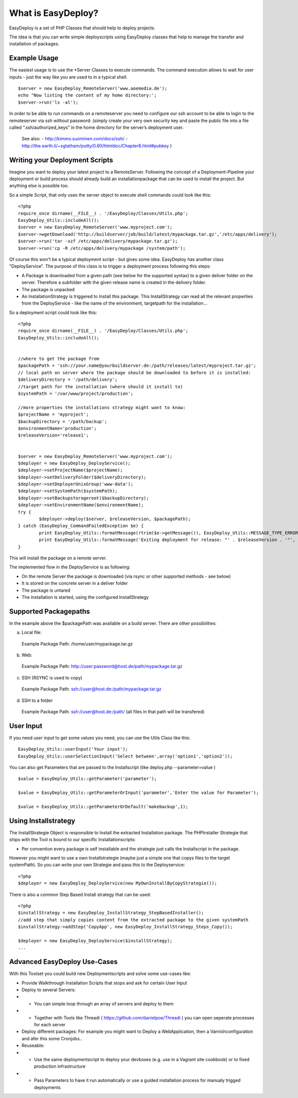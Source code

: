 What is EasyDeploy?
=====================

EasyDeploy is a set of PHP Classes that should help to deploy projects. 


The idea is that you can write simple deployscripts using EasyDeploy classes
that help to manage the transfer and installation of packages.


Example Usage
-------------

The easiest usage is to use the *Server Classes to execute commands. The command execution allows to wait for user inputs - just the way like you are used to in a typical shell.
::
	$server = new EasyDeploy_RemoteServer('www.aoemedia.de');
	echo "Now listing the content of my home directory:';
	$server->run('ls -al');

In order to be able to run commands on a remoteserver you need to configure our ssh account to be able to login to the remoteserver via ssh without password:
(simply create your very own security key and paste the public file into a file called “.ssh/authorized_keys” in the home directory for the server’s deployment user.
 See also:
 - http://kimmo.suominen.com/docs/ssh/
 - http://the.earth.li/~sgtatham/putty/0.60/htmldoc/Chapter8.html#pubkey
 )



Writing your Deployment Scripts
------------------------------


Imagine you want to deploy your latest project to a RemoteServer.
Following the concept of a Deployment-Pipeline your deployment or build process should already build an installationpackage that can be used to install the project.
But anything else is possible too.

So a simple Script, that only uses the server object to execute shell commands could look like this:
::
	<?php
	require_once dirname(__FILE__) . '/EasyDeploy/Classes/Utils.php';
	EasyDeploy_Utils::includeAll();
	$server = new EasyDeploy_RemoteServer('www.myproject.com');
	$server->wgetDownload('http://buildserver/job/build/latest/mypackage.tar.gz','/etc/apps/delivery');
	$server->run('tar -xzf /etc/apps/delivery/mypackage.tar.gz');
	$server->run('cp -R /etc/apps/delivery/mypackage /system/path');


Of course this won't be a typical deployment script - but gives some idea.
EasyDeploy has another class "DeployService". The purpose of this class is to trigger a deployment process following this steps:

* A Package is downloaded from a given path (see below for the supported syntax) to a given deliver folder on the server. Therefore a subfolder with the given release name is created in the delivery folder.
* The package is unpacked
* An InstallationStrategy is triggered to Install this package. This InstallStrategy can read all the relevant properties from the DeployService - like the name of the environment, targetpath for the installation...

So a deployment script could look like this:
::
	<?php
	require_once dirname(__FILE__) . '/EasyDeploy/Classes/Utils.php';
	EasyDeploy_Utils::includeAll();


	//where to get the package from
	$packagePath = 'ssh://your.name@yourbuildserver.de:/path/releases/latest/myproject.tar.gz';
	// local path on server where the package should be downloaded to before it is installed:
	$deliveryDirectory = '/path/delivery';
	//target path for the installation (where should it install to)
	$systemPath = '/var/www/project/production';

	//more properties the installations strategy might want to know:
	$projectName = 'myproject';
	$backupDirectory = '/path/backup';
	$environmentName='production';
	$releaseVersion='release1';


	$server = new EasyDeploy_RemoteServer('www.myproject.com');
	$deployer = new EasyDeploy_DeployService();
	$deployer->setProjectName($projectName);
	$deployer->setDeliveryFolder($deliveryDirectory);
	$deployer->setDeployerUnixGroup('www-data');
	$deployer->setSystemPath($systemPath);
	$deployer->setBackupstorageroot($backupDirectory);
	$deployer->setEnvironmentName($environmentName);
	try {
		$deployer->deploy($server, $releaseVersion, $packagePath);
	} catch (EasyDeploy_CommandFailedException $e) {
		print EasyDeploy_Utils::formatMessage(rtrim($e->getMessage()), EasyDeploy_Utils::MESSAGE_TYPE_ERROR) . PHP_EOL;
		print EasyDeploy_Utils::formatMessage('Exiting deployment for release: "' . $releaseVersion . '"', EasyDeploy_Utils::MESSAGE_TYPE_ERROR) . PHP_EOL . PHP_EOL;
	}

This will install the package on a remote server.

The implemented flow in the DeployService is as following:

* On the remote Server the package is downloaded (via rsync or other supported methods - see below)
* It is stored on the concrete server in a deliver folder
* The package is untared
* The installation is started, using the configured InstallStrategy

Supported Packagepaths
------------------------------

In the example above the $packagePath was available on a build server. There are other possibilities:

a) Local file:
  Example Package Path: /home/user/mypackage.tar.gz

b) Web:
  Example Package Path: http://user:password@host.de/path/mypackage.tar.gz

c) SSH (RSYNC is used to copy)
  Example Package Path: ssh://user@host.de:/path/mypackage.tar.gz

d) SSH to a folder
  Example Package Path: ssh://user@host.de:/path/
  (all files in that path will be transfered)


User Input
------------------------------
If you need user input to get some values you need, you can use the Utils Class like this:
::
	EasyDeploy_Utils::userInput('Your input');
	EasyDeploy_Utils::userSelectionInput('Select between',array('option1','option2'));

You can also get Parameters that are passed to the Installscript (like deploy.php --parameter=value )
::
	$value = EasyDeploy_Utils::getParameter('parameter');

	$value = EasyDeploy_Utils::getParameterOrInput('parameter','Enter the value for Parameter');

	$value = EasyDeploy_Utils::getParameterOrDefault('makebackup',1);

Using Installstrategy
------------------------------

The InstallStrategie Object is responsible to Install the extracted Installation package.
The PHPInstaller Strategie that ships with the Tool is bound to our specific Installationscripts:

* Per convention every package is self installable and the strategie just calls the Installscript in the package.

However you might want to use a own Installstrategie (maybe just a simple one that copys files to the target systemPath). So you can write your own Strategie and pass this to the Deployservice:
::
	<?php
	$deployer = new EasyDeploy_DeployService(new MyOwnInstallByCopyStrategie());

There is also a common Step Based Install strategy that can be used:
::
	<?php
	$installStrategy = new EasyDeploy_InstallStrategy_StepBasedInstaller();
	//add step that simply copies content from the extracted package to the given systemPath
	$installStrategy->addStep('CopyApp', new EasyDeploy_InstallStrategy_Steps_Copy());

	$deployer = new EasyDeploy_DeployService($installStrategy);
	...


Advanced EasyDeploy Use-Cases
------------------------------

With this Toolset you could build new Deploymentscripts and solve some use-cases like:

* Provide Walkthrough Installation Scripts that stops and ask for certain User Input
* Deploy to several Servers:
* * You can simple loop through an array of servers and deploy to them
* * Together with Tools like Threadi ( https://github.com/danielpoe/Threadi ) you can open seperate processes for each server
* Deploy different packages: For example you might want to Deploy a WebApplication, then a Varnishconfiguration and afer this some Cronjobs..
* Reuseable:
* * Use the same deploymentscript to deploy your devboxes (e.g. use in a Vagrant site cookbook) or to fixed production infrastructure
* * Pass Parameters to have it run automatically or use a guided installation process for manualy trigged deployments

